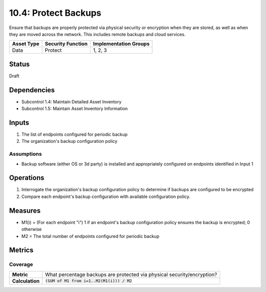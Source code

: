 10.4: Protect Backups
=====================
Ensure that backups are properly protected via physical security or encryption when they are stored, as well as when they are moved across the network. This includes remote backups and cloud services.

.. list-table::
	:header-rows: 1

	* - Asset Type 
	  - Security Function
	  - Implementation Groups
	* - Data
	  - Protect
	  - 1, 2, 3

Status
------
Draft

Dependencies
------------
* Subcontrol 1.4: Maintain Detailed Asset Inventory
* Subcontrol 1.5: Maintain Asset Inventory Information

Inputs
-----------
#. The list of endpoints configured for periodic backup
#. The organization's backup configuration policy

Assumptions
^^^^^^^^^^^
* Backup software (either OS or 3d party) is installed and appropriately configured on endpoints identified in Input 1

Operations
----------
#. Interrogate the organization's backup configuration policy to determine if backups are configured to be encrypted
#. Compare each endpoint's backup configuration with available configuration policy.

Measures
--------
* M1(i) = (For each endpoint "i") 1 if an endpoint's backup configuration policy ensures the backup is encrypted; 0 otherwise
* M2 = The total number of endpoints configured for periodic backup

Metrics
-------

Coverage
^^^^^^^^
.. list-table::

	* - **Metric**
	  - What percentage backups are protected via physical security/encryption?
	* - **Calculation**
	  - :code:`(SUM of M1 from i=1..M2(M1(i))) / M2`

.. history
.. authors
.. license